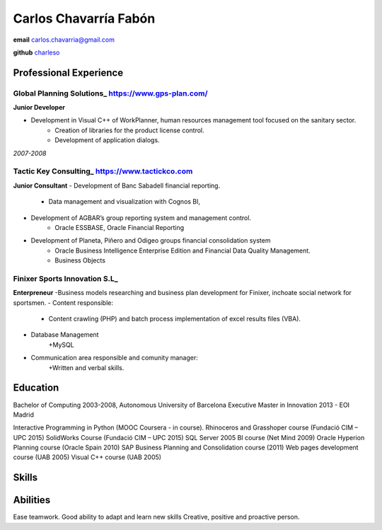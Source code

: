 =================
Carlos Chavarría Fabón
=================

.. class:: personal

    **email** carlos.chavarria@gmail.com

    **github** `charleso <https://github.com/CarlosChavarria/>`_

Professional Experience
=======================


Global Planning Solutions_ https://www.gps-plan.com/
-------
**Junior Developer**

- Development in Visual C++ of WorkPlanner, human resources management tool focused on the sanitary sector. 
    + Creation of libraries for the product license control.
    + Development of application dialogs.

*2007-2008*

Tactic Key Consulting_ https://www.tactickco.com
------

**Junior Consultant**
- Development of Banc Sabadell financial reporting.
    + Data management and visualization with Cognos BI, 
- Development of AGBAR’s group reporting system and management control.
    + Oracle ESSBASE, Oracle Financial Reporting
- Development of Planeta, Piñero and Odigeo groups financial consolidation system    
    + Oracle Business Intelligence Enterprise Edition and Financial Data Quality Management.
    + Business Objects

Finixer Sports Innovation S.L_
------
**Enterpreneur**
-Business models researching and business plan development for Finixer, inchoate social network for sportsmen.
- Content responsible: 
    + Content crawling (PHP) and batch process implementation of excel results files (VBA).
- Database Management
    +MySQL
- Communication area responsible and comunity manager:
    +Written and verbal skills.




Education
=========

Bachelor of Computing 2003-2008,  Autonomous University of Barcelona
Executive Master in Innovation 2013 - EOI Madrid

Interactive Programming in Python (MOOC Coursera - in course).
Rhinoceros and Grasshoper course (Fundació CIM – UPC 2015) 
SolidWorks Course (Fundació CIM – UPC 2015)
SQL Server 2005 BI course (Net Mind 2009)
Oracle Hyperion Planning course (Oracle Spain 2010)
SAP Business Planning and Consolidation course (2011)
Web pages development course (UAB 2005)
Visual C++ course (UAB 2005)

Skills
=========



Abilities
=========
Ease teamwork.
Good ability to adapt and learn new skills
Creative, positive and proactive person.
